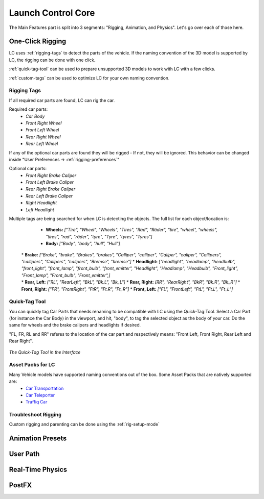 Launch Control Core
===================================
The Main Features part is split into 3 segments: "Rigging, Animation, and Physics".
Let's go over each of those here.


.. _rigging:
One-Click Rigging
------
LC uses :ref:`rigging-tags` to detect the parts of the vehicle. If the naming convention of the 3D model is supported by LC, the rigging can be done with one click. 

:ref:`quick-tag-tool` can be used to prepare unsupported 3D models to work with LC with a few clicks.

:ref:`custom-tags` can be used to optimize LC for your own naming convention.


.. _rigging-tags:
Rigging Tags
^^^^^^^^^^


If all required car parts are found, LC can rig the car.

Required car parts:
    * *Car Body*
    * *Front Right Wheel*
    * *Front Left Wheel*
    * *Rear Right Wheel*
    * *Rear Left Wheel*


If any of the optional car parts are found they will be rigged - If not, they will be ignored. This behavior can be changed inside "User Preferences -> :ref:`rigging-preferences`"

Optional car parts:
    * *Front Right Brake Caliper*
    * *Front Left Brake Caliper*
    * *Rear Right Brake Caliper*
    * *Rear Left Brake Caliper*
    * *Right Headlight*
    * *Left Headlight*


Multiple tags are being searched for when LC is detecting the objects. The full list for each object/location is:

    * **Wheels:**   *["Tire", "Wheel", "Wheels", "Tires", "Rad", "Räder", "tire", "wheel", "wheels", "tires", "rad", "räder", "tyre", "Tyre", "tyres", "Tyres"]*
    * **Body:**   *["Body", "body", "hull", "Hull"]*
   |
    * **Brake:**   *["Brake", "brake", "Brakes", "brakes", "Calliper", "calliper", "Caliper", "caliper", "Callipers", "callipers", "Calipers", "calipers", "Bremse", "bremse"]*
    * **Headlight:**   *["headlight", "headlamp", "headbulb", "front_light", "front_lamp", "front_bulb", "front_emitter", "Headlight", "Headlamp", "Headbulb", "Front_light", "Front_lamp", "Front_bulb", "Front_emitter",]*
   |
    * **Rear, Left:**   *["RL", "RearLeft", "BkL", "Bk.L", "Bk_L"]*
    * **Rear, Right:**   *[RR", "RearRight", "BkR", "Bk.R", "Bk_R"]*
    * **Front, Right:**   *["FR", "FrontRight", "FtR", "Ft.R", "Ft_R"]*
    * **Front, Left:**   *["FL", "FrontLeft", "FtL", "Ft.L", "Ft_L"]*


.. _quick-tag-tool:
Quick-Tag Tool
^^^^^^^^^^
You can quickly tag Car Parts that needs renaming to be compatible with LC using the Quick-Tag Tool. Select a Car Part (for instance the Car Body) in the viewport, and hit, "body", to tag the selected object as the body of your car. Do the same for wheels and the brake calipers and headlights if desired. 

"FL, FR, RL and RR" referes to the location of the car part and respectively means: "Front Left, Front Right, Rear Left and Rear Right".

..  figure:: img/IMG_QUICK_TAG_TOOL.jpg
    :alt: Quick-Tag Tool
    :class: with-shadow
    :width: 350px
    :align: center

    *The Quick-Tag Tool in the Interface* 


.. _native_lc_support:
Asset Packs for LC
^^^^^^^^^^

Many Vehicle models have supported naming conventions out of the box. Some Asset Packs that are natively supported are:
    * `Car Transportation <https://blendermarket.com/products/transportation>`_
    * `Car Teleporter <https://blendermarket.com/products/car-teleporter>`_
    * `Traffiq Car <https://blendermarket.com/products/car-library-traffiq-vehicles-for-blender>`_


.. _troubleshoot_rigging:
Troubleshoot Rigging
^^^^^^^^^^


Custom rigging and parenting can be done using the :ref:`rig-setup-mode`

.. _animation-presets:
Animation Presets
------

.. _user-path:
User Path
------

.. _real-time-physics:
Real-Time Physics
------

.. _postfx:
PostFX
------

